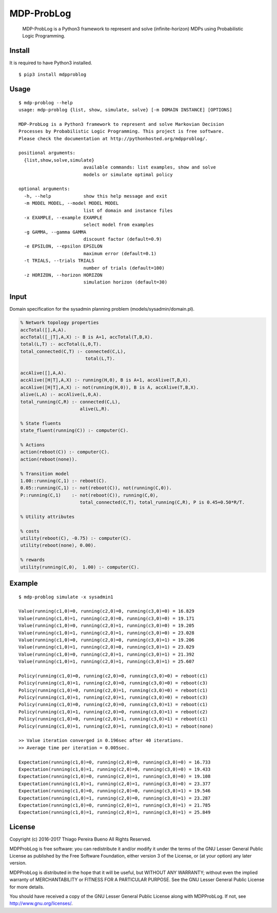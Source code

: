 MDP-ProbLog
===========

    MDP-ProbLog is a Python3 framework to represent and solve (infinite-horizon)
    MDPs using Probabilistic Logic Programming.

Install
-------

It is required to have Python3 installed.

::

    $ pip3 install mdpproblog

Usage
-----

::

    $ mdp-problog --help
    usage: mdp-problog {list, show, simulate, solve} [-m DOMAIN INSTANCE] [OPTIONS]

    MDP-ProbLog is a Python3 framework to represent and solve Markovian Decision
    Processes by Probabilistic Logic Programming. This project is free software.
    Please check the documentation at http://pythonhosted.org/mdpproblog/.

    positional arguments:
      {list,show,solve,simulate}
                            available commands: list examples, show and solve
                            models or simulate optimal policy

    optional arguments:
      -h, --help            show this help message and exit
      -m MODEL MODEL, --model MODEL MODEL
                            list of domain and instance files
      -x EXAMPLE, --example EXAMPLE
                            select model from examples
      -g GAMMA, --gamma GAMMA
                            discount factor (default=0.9)
      -e EPSILON, --epsilon EPSILON
                            maximum error (default=0.1)
      -t TRIALS, --trials TRIALS
                            number of trials (default=100)
      -z HORIZON, --horizon HORIZON
                            simulation horizon (default=30)

Input
-----

Domain specification for the sysadmin planning problem
(models/sysadmin/domain.pl).

.. code:: prolog


    % Network topology properties
    accTotal([],A,A).
    accTotal([_|T],A,X) :- B is A+1, accTotal(T,B,X).
    total(L,T) :- accTotal(L,0,T).
    total_connected(C,T) :- connected(C,L),
                            total(L,T).

    accAlive([],A,A).
    accAlive([H|T],A,X) :- running(H,0), B is A+1, accAlive(T,B,X).
    accAlive([H|T],A,X) :- not(running(H,0)), B is A, accAlive(T,B,X).
    alive(L,A) :- accAlive(L,0,A).
    total_running(C,R) :- connected(C,L),
                          alive(L,R).

    % State fluents
    state_fluent(running(C)) :- computer(C).

    % Actions
    action(reboot(C)) :- computer(C).
    action(reboot(none)).

    % Transition model
    1.00::running(C,1) :- reboot(C).
    0.05::running(C,1) :- not(reboot(C)), not(running(C,0)).
    P::running(C,1)    :- not(reboot(C)), running(C,0),
                          total_connected(C,T), total_running(C,R), P is 0.45+0.50*R/T.

    % Utility attributes

    % costs
    utility(reboot(C), -0.75) :- computer(C).
    utility(reboot(none), 0.00).

    % rewards
    utility(running(C,0),  1.00) :- computer(C).

Example
-------

::

    $ mdp-problog simulate -x sysadmin1

    Value(running(c1,0)=0, running(c2,0)=0, running(c3,0)=0) = 16.829
    Value(running(c1,0)=1, running(c2,0)=0, running(c3,0)=0) = 19.171
    Value(running(c1,0)=0, running(c2,0)=1, running(c3,0)=0) = 19.205
    Value(running(c1,0)=1, running(c2,0)=1, running(c3,0)=0) = 23.028
    Value(running(c1,0)=0, running(c2,0)=0, running(c3,0)=1) = 19.206
    Value(running(c1,0)=1, running(c2,0)=0, running(c3,0)=1) = 23.029
    Value(running(c1,0)=0, running(c2,0)=1, running(c3,0)=1) = 21.392
    Value(running(c1,0)=1, running(c2,0)=1, running(c3,0)=1) = 25.607

    Policy(running(c1,0)=0, running(c2,0)=0, running(c3,0)=0) = reboot(c1)
    Policy(running(c1,0)=1, running(c2,0)=0, running(c3,0)=0) = reboot(c3)
    Policy(running(c1,0)=0, running(c2,0)=1, running(c3,0)=0) = reboot(c1)
    Policy(running(c1,0)=1, running(c2,0)=1, running(c3,0)=0) = reboot(c3)
    Policy(running(c1,0)=0, running(c2,0)=0, running(c3,0)=1) = reboot(c1)
    Policy(running(c1,0)=1, running(c2,0)=0, running(c3,0)=1) = reboot(c2)
    Policy(running(c1,0)=0, running(c2,0)=1, running(c3,0)=1) = reboot(c1)
    Policy(running(c1,0)=1, running(c2,0)=1, running(c3,0)=1) = reboot(none)

    >> Value iteration converged in 0.196sec after 40 iterations.
    >> Average time per iteration = 0.005sec.

    Expectation(running(c1,0)=0, running(c2,0)=0, running(c3,0)=0) = 16.733
    Expectation(running(c1,0)=1, running(c2,0)=0, running(c3,0)=0) = 19.433
    Expectation(running(c1,0)=0, running(c2,0)=1, running(c3,0)=0) = 19.108
    Expectation(running(c1,0)=1, running(c2,0)=1, running(c3,0)=0) = 23.377
    Expectation(running(c1,0)=0, running(c2,0)=0, running(c3,0)=1) = 19.546
    Expectation(running(c1,0)=1, running(c2,0)=0, running(c3,0)=1) = 23.287
    Expectation(running(c1,0)=0, running(c2,0)=1, running(c3,0)=1) = 21.785
    Expectation(running(c1,0)=1, running(c2,0)=1, running(c3,0)=1) = 25.849

License
-------

Copyright (c) 2016-2017 Thiago Pereira Bueno All Rights Reserved.

MDPProbLog is free software: you can redistribute it and/or modify it
under the terms of the GNU Lesser General Public License as published by
the Free Software Foundation, either version 3 of the License, or (at
your option) any later version.

MDPProbLog is distributed in the hope that it will be useful, but
WITHOUT ANY WARRANTY; without even the implied warranty of
MERCHANTABILITY or FITNESS FOR A PARTICULAR PURPOSE. See the GNU Lesser
General Public License for more details.

You should have received a copy of the GNU Lesser General Public License
along with MDPProbLog. If not, see http://www.gnu.org/licenses/.
